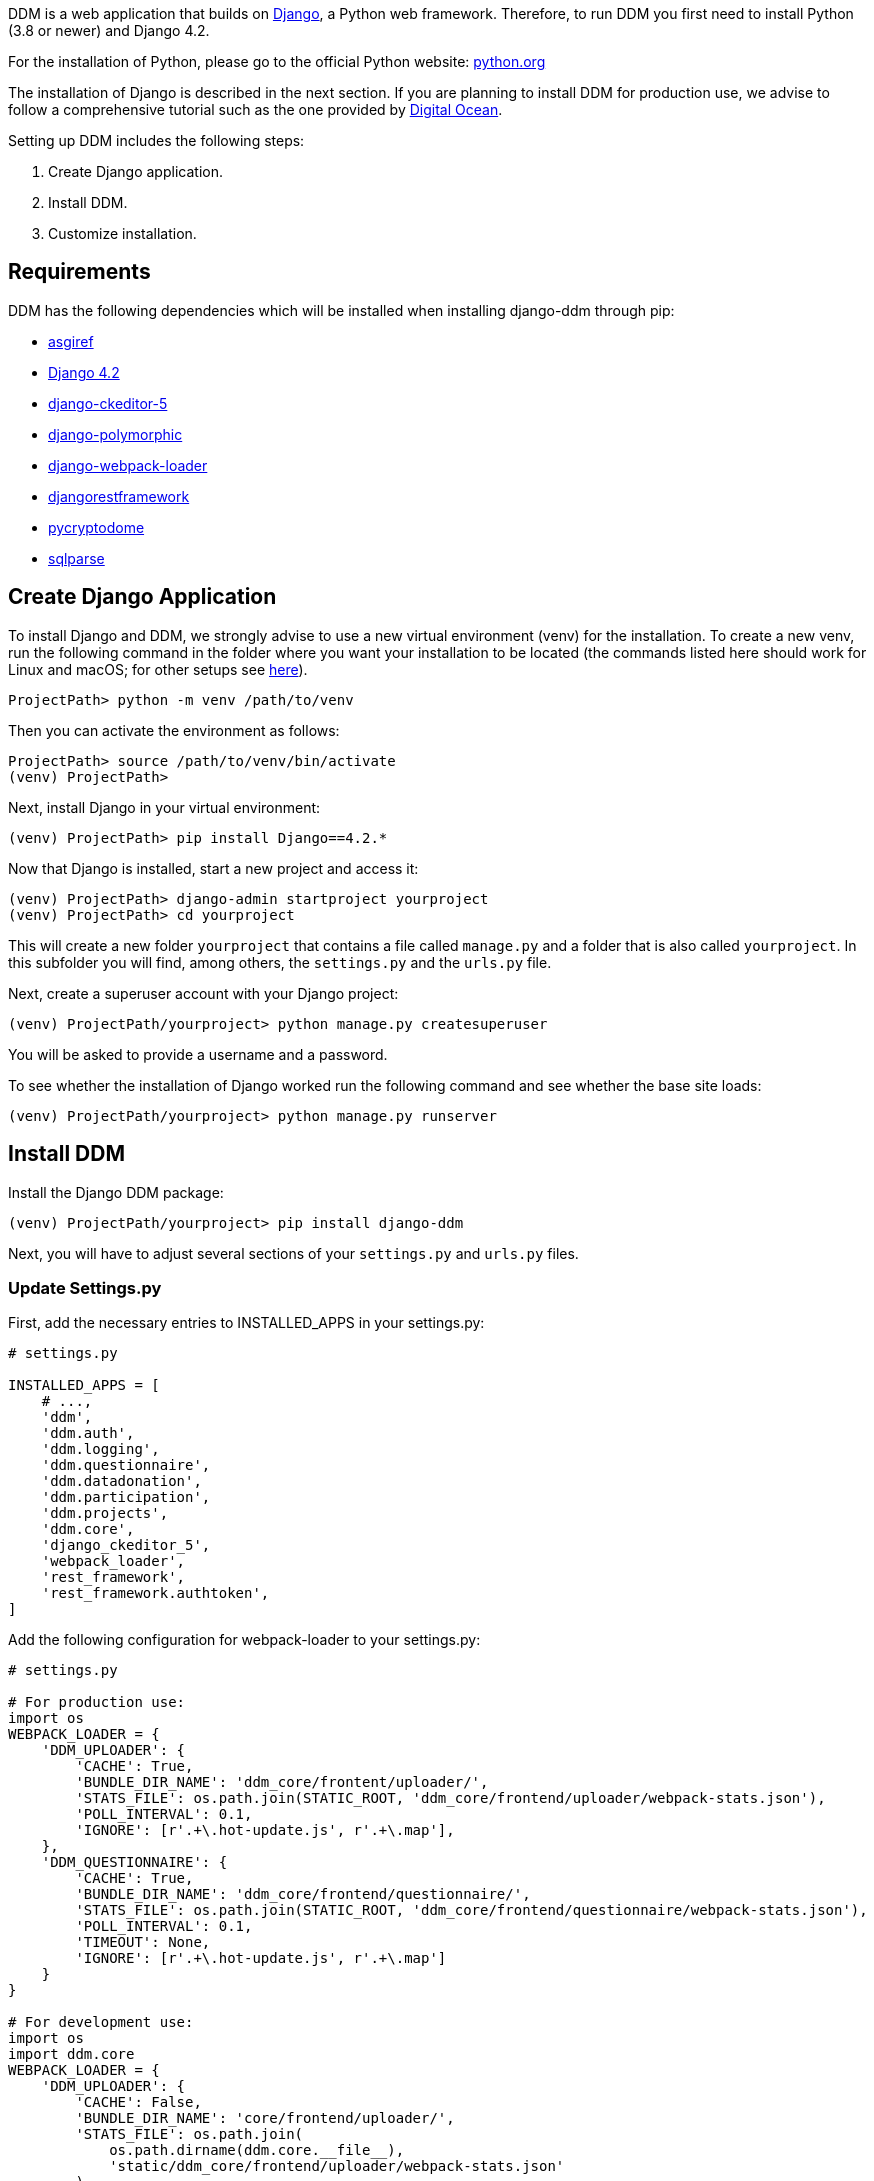 = Installation Guide
:!toc:
:icons: font
:stem: latexmath
:last-update-label!:
:favicon: ddl_favicon_black.svg
:showtitle!:
:page-pagination:

DDM is a web application that builds on https://www.djangoproject.com/[Django], a Python web framework.
Therefore, to run DDM you first need to install Python (3.8 or newer) and Django 4.2.

For the installation of Python, please go to the official Python website: https://www.python.org/[python.org]

The installation of Django is described in the next section. If you are planning
to install DDM for production use, we advise to follow a comprehensive tutorial
such as the one provided by https://www.digitalocean.com/community/tutorials/how-to-set-up-django-with-postgres-nginx-and-gunicorn-on-ubuntu-22-04[Digital Ocean].

Setting up DDM includes the following steps:

1. Create Django application.
2. Install DDM.
3. Customize installation.

== Requirements

DDM has the following dependencies which will be installed when installing django-ddm through pip:

- https://pypi.org/project/asgiref/[asgiref]
- https://www.djangoproject.com/[Django 4.2]
- https://pypi.org/project/django-ckeditor-5/[django-ckeditor-5]
- https://pypi.org/project/django-polymorphic/[django-polymorphic]
- https://pypi.org/project/django-webpack-loader/[django-webpack-loader]
- https://pypi.org/project/djangorestframework/[djangorestframework]
- https://pypi.org/project/pycryptodome/[pycryptodome]
- https://pypi.org/project/sqlparse/[sqlparse]


== Create Django Application

To install Django and DDM, we strongly advise to use a new virtual environment (venv) for the installation.
To create a new venv, run the following command in the folder where you want your installation to be located
(the commands listed here should work for Linux and macOS; for other setups see https://www.w3schools.com/django/django_create_virtual_environment.php[here]).

[source]
----
ProjectPath> python -m venv /path/to/venv
----

Then you can activate the environment as follows:

[source]
----
ProjectPath> source /path/to/venv/bin/activate
(venv) ProjectPath>
----

Next, install Django in your virtual environment:

[source]
----
(venv) ProjectPath> pip install Django==4.2.*
----

Now that Django is installed, start a new project and access it:

[source]
----
(venv) ProjectPath> django-admin startproject yourproject
(venv) ProjectPath> cd yourproject
----

This will create a new folder `yourproject` that contains a file called `manage.py`
and a folder that is also called `yourproject`. In this subfolder you will find, among others,
the `settings.py` and the `urls.py` file.

Next, create a superuser account with your Django project:

[source]
----
(venv) ProjectPath/yourproject> python manage.py createsuperuser
----
You will be asked to provide a username and a password.

To see whether the installation of Django worked run the following command and
see whether the base site loads:

[source]
----
(venv) ProjectPath/yourproject> python manage.py runserver
----


== Install DDM

Install the Django DDM package:

[source]
----
(venv) ProjectPath/yourproject> pip install django-ddm
----

Next, you will have to adjust several sections of your `settings.py` and `urls.py` files.

=== Update Settings.py

First, add the necessary entries to INSTALLED_APPS in your settings.py:

[source, python]
----
# settings.py

INSTALLED_APPS = [
    # ...,
    'ddm',
    'ddm.auth',
    'ddm.logging',
    'ddm.questionnaire',
    'ddm.datadonation',
    'ddm.participation',
    'ddm.projects',
    'ddm.core',
    'django_ckeditor_5',
    'webpack_loader',
    'rest_framework',
    'rest_framework.authtoken',
]
----


Add the following configuration for webpack-loader to your settings.py:

[source, python]
----
# settings.py

# For production use:
import os
WEBPACK_LOADER = {
    'DDM_UPLOADER': {
        'CACHE': True,
        'BUNDLE_DIR_NAME': 'ddm_core/frontent/uploader/',
        'STATS_FILE': os.path.join(STATIC_ROOT, 'ddm_core/frontend/uploader/webpack-stats.json'),
        'POLL_INTERVAL': 0.1,
        'IGNORE': [r'.+\.hot-update.js', r'.+\.map'],
    },
    'DDM_QUESTIONNAIRE': {
        'CACHE': True,
        'BUNDLE_DIR_NAME': 'ddm_core/frontend/questionnaire/',
        'STATS_FILE': os.path.join(STATIC_ROOT, 'ddm_core/frontend/questionnaire/webpack-stats.json'),
        'POLL_INTERVAL': 0.1,
        'TIMEOUT': None,
        'IGNORE': [r'.+\.hot-update.js', r'.+\.map']
    }
}

# For development use:
import os
import ddm.core
WEBPACK_LOADER = {
    'DDM_UPLOADER': {
        'CACHE': False,
        'BUNDLE_DIR_NAME': 'core/frontend/uploader/',
        'STATS_FILE': os.path.join(
            os.path.dirname(ddm.core.__file__),
            'static/ddm_core/frontend/uploader/webpack-stats.json'
        ),
        'POLL_INTERVAL': 0.1,  # Adjust as needed
        'IGNORE': [r'.+\.hot-update.js', r'.+\.map'],
    },
    'DDM_QUESTIONNAIRE': {
        'CACHE': False,
        'BUNDLE_DIR_NAME': 'core/frontend/questionnaire/',
        'STATS_FILE': os.path.join(
            os.path.dirname(ddm.core.__file__),
            'static/ddm_core/frontend/questionnaire/webpack-stats.json'
        ),
        'POLL_INTERVAL': 0.1,  # Adjust as needed
        'IGNORE': [r'.+\.hot-update.js', r'.+\.map'],
    }
}
----

Add the DDM context processor to your template context processors.
This will enable the version indicator of the currently used DDM distribution
below the header in the admin interface.

[source, python]
----
# settings.py

TEMPLATES = [
    {
        'BACKEND': 'django.template.backends.django.DjangoTemplates',
        'DIRS': ['templates'],
        'APP_DIRS': True,
        'OPTIONS': {
            'context_processors': [
                # ...
                'ddm.core.context_processors.add_ddm_version'  # Add this.
            ],
        },
    },
]
----


Configure CKEditor settings in your settings.py to allow your users to upload
images, videos and PDFs in instructions and question texts (see https://github.com/hvlads/django-ckeditor-5 for
further information):

[source, python]
----
# settings.py
CKEDITOR_5_FILE_UPLOAD_PERMISSION = 'authenticated'
CKEDITOR_5_ALLOW_ALL_FILE_TYPES = True
CKEDITOR_5_UPLOAD_FILE_TYPES = ['jpeg', 'pdf', 'png', 'mp4']
----

Add time zone support to your settings.py:

[source, python]
----
# settings.py

USE_TZ = True
----

Optionally, an e-mail address restriction can be defined in settings.py. Only users whose e-mail address matches the defined regex pattern will be allowed to set up data donation projects:

[source, python]
----
# settings.py

DDM_SETTINGS = {
    'EMAIL_PERMISSION_CHECK':  r'.*(\.|@)somedomain\.com$',
},
----


=== Update urls.py

Include the DDM urls in your projects urls.py:

[source,python]
----
# urls.py
from django.urls import path, include
# ...

urlpatterns = [
    # ...
    path('ddm/', include('ddm.core.urls')),
]
----

Configure login and logout endpoints for DDM in urls.py:

[source,python]
----
# urls.py
from django.contrib.auth import views as auth_views
from django.urls import path, include
# ...

urlpatterns = [
    # ...
    path('ddm/', include('ddm.core.urls')),
    path('login/', auth_views.LoginView.as_view(template_name='ddm_auth/login.html'), name='ddm_login'),  # You can choose whatever path and template you like
    path('logout/', auth_views.LogoutView.as_view(), name='ddm_logout'),  # You can choose whatever path and template you like
    path('ckeditor5/', include('django_ckeditor_5.urls')),  # This is the endpoint that handles file uploads through the CKEditor.
]
----

[CAUTION]
====
If you use DDM on a Django site together with https://wagtail.org/[wagtail], and you
have internationalization enabled for your wagtail urls, we recommend to use the
`prefix_default_language=False` for the i18n_patterns:

[source, python]
----
# urls.py
from django.conf.urls.i18n import i18n_patterns
from django.urls import path, include
from wagtail import urls as wagtail_urls
# ...

urlpatterns = [
    # ...
]

urlpatterns += i18n_patterns(
    path('', include(wagtail_urls)),
    prefix_default_language=False
)
----

Not doing this will cause ddm.tests.test_apis.test_participant_deletion_with_regular_login to fail.
In practice, the participant API still seems to work properly despite the test failing, however,
unexpected behaviour cannot be ruled out at this point. This will be fixed in a future version.
====

=== Apply Database Migrations

The Python installation includes SQLite which is configured to be used as a database
backend in the standard `settings.py` created by Django.
For a development environment, this SQLite is totally fine, however for a production
deployment you should consider configuring a more robust and efficient database such as
PostgreSQL or MariaDB (see the https://docs.djangoproject.com/en/3.2/topics/install/#get-your-database-running[Django Documentation] for further information).

Once you have configured a database, run `python manage.py migrate` to create the ddm models in your database.


=== Test Installation
To test if your installation was successful, run `python manage.py test ddm`.
Next, run `python manage.py runserver` to start the server locally.
Visit http://127.0.0.1:8000/admin to ensure that the Data Donation Module is listed
as a subsection in the administration interface.

Visit http://127.0.0.1:8000/ddm/projects to see whether you can access the ddm
project overview site and try to create a new project.


== Optional Settings

=== Default Header Images

You can provide default images to be included in the header of the participation views.
These images will be displayed by default, but can be overwritten on a project-basis
by researchers in the project settings.

To enable default images, provide the paths to the images that you want to display
in the left and/or right part of the public header in your settings.py as follows:

[source, python]
----
# settings.py

DDM_DEFAULT_HEADER_IMG_LEFT = '/path/to/logo_left.png'
DDM_DEFAULT_HEADER_IMG_RIGHT = '/path/to/logo_right.png'
----

=== Customizing CKEditor

DDM uses a custom CKEditor toolbar for instruction and question text definitions
that can optionally be customized (xref:topics/customize_ckeditor_configs.adoc[find out more])


== Further Resources

- https://docs.djangoproject.com/en/3.2/[Official Django Documentation]
- https://www.python.org/doc/[Official Python Documentation]
- Django Tutorials on https://www.w3schools.com/django/index.php[W3Schools] or
https://www.digitalocean.com/community/tutorials/how-to-install-django-and-set-up-a-development-environment-on-ubuntu-20-04[Digital Ocean]
- *xref:developers:index.adoc[Information for developers]* in this documentation
